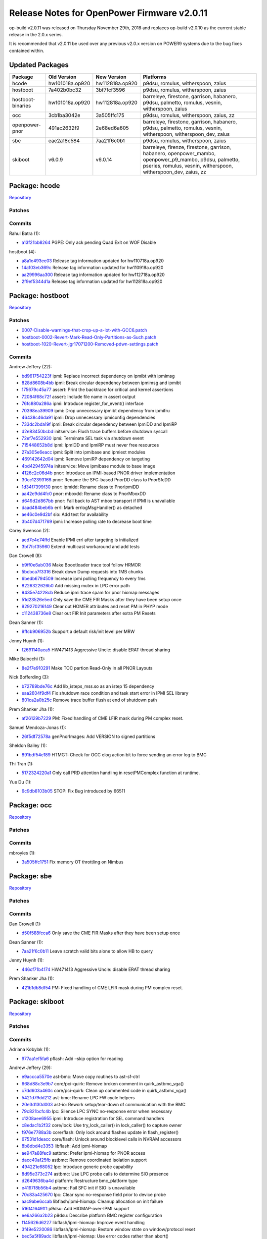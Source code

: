 Release Notes for OpenPower Firmware v2.0.11
============================================

op-build v2.0.11 was released on Thursday November 29th, 2018 and replaces
op-build v2.0.10 as the current stable release in the 2.0.x series.

It is recommended that v2.0.11 be used over any previous v2.0.x version on
POWER9 systems due to the bug fixes contained within.

Updated Packages
----------------

+-------------------+-----------------+-----------------+------------------------------------------+
| Package           | Old Version     | New Version     | Platforms                                |
+===================+=================+=================+==========================================+
| hcode             | hw101018a.op920 | hw112818a.op920 | p9dsu, romulus, witherspoon, zaius       |
+-------------------+-----------------+-----------------+------------------------------------------+
| hostboot          | 7a402b0bc32     | 3bf7fcf3596     | p9dsu, romulus, witherspoon, zaius       |
+-------------------+-----------------+-----------------+------------------------------------------+
| hostboot-binaries | hw101018a.op920 | hw112818a.op920 | barreleye, firestone, garrison,          |
|                   |                 |                 | habanero, p9dsu, palmetto, romulus,      |
|                   |                 |                 | vesnin, witherspoon, zaius               |
+-------------------+-----------------+-----------------+------------------------------------------+
| occ               | 3cb1ba3042e     | 3a505ffc175     | p9dsu, romulus, witherspoon, zaius, zz   |
+-------------------+-----------------+-----------------+------------------------------------------+
| openpower-pnor    | 491ac2632f9     | 2e68ed6a605     | barreleye, firestone, garrison,          |
|                   |                 |                 | habanero, p9dsu, palmetto, romulus,      |
|                   |                 |                 | vesnin, witherspoon, witherspoon_dev,    |
|                   |                 |                 | zaius                                    |
+-------------------+-----------------+-----------------+------------------------------------------+
| sbe               | eae2a18c584     | 7aa21f6c0b1     | p9dsu, romulus, witherspoon, zaius       |
+-------------------+-----------------+-----------------+------------------------------------------+
| skiboot           | v6.0.9          | v6.0.14         | barreleye, firenze, firestone, garrison, |
|                   |                 |                 | habanero, openpower_mambo,               |
|                   |                 |                 | openpower_p9_mambo, p9dsu, palmetto,     |
|                   |                 |                 | pseries, romulus, vesnin, witherspoon,   |
|                   |                 |                 | witherspoon_dev, zaius, zz               |
+-------------------+-----------------+-----------------+------------------------------------------+

Package: hcode
--------------

`Repository <https://github.com/open-power/hcode>`__

Patches
~~~~~~~

Commits
~~~~~~~

Rahul Batra (1):

-  `a13f21bb8264 <https://github.com/open-power/hcode/commit/a13f21bb8264>`__ PGPE: Only ack pending
   Quad Exit on WOF Disable

hostboot (4):

-  `a8a1e493ee03 <https://github.com/open-power/hcode/commit/a8a1e493ee03>`__ Release tag
   information updated for hw110718a.op920
-  `14a103eb369c <https://github.com/open-power/hcode/commit/14a103eb369c>`__ Release tag
   information updated for hw110918a.op920
-  `aa29996aa300 <https://github.com/open-power/hcode/commit/aa29996aa300>`__ Release tag
   information updated for hw112718a.op920
-  `2f9ef5344d1a <https://github.com/open-power/hcode/commit/2f9ef5344d1a>`__ Release tag
   information updated for hw112818a.op920

Package: hostboot
-----------------

`Repository <https://github.com/open-power/hostboot>`__

.. _patches-1:

Patches
~~~~~~~

-  `0007-Disable-warnings-that-crop-up-a-lot-with-GCC6.patch <https://github.com/open-power/op-build/tree/HEAD/openpower/package/hostboot/0007-Disable-warnings-that-crop-up-a-lot-with-GCC6.patch>`__
-  `hostboot-0002-Revert-Mark-Read-Only-Partitions-as-Such.patch <https://github.com/open-power/op-build/tree/HEAD/openpower/package/hostboot/hostboot-0002-Revert-Mark-Read-Only-Partitions-as-Such.patch>`__
-  `hostboot-1020-Revert-jgr17071200-Removed-pdwn-settings.patch <https://github.com/open-power/op-build/tree/HEAD/openpower/package/hostboot/hostboot-1020-Revert-jgr17071200-Removed-pdwn-settings.patch>`__

.. _commits-1:

Commits
~~~~~~~

Andrew Jeffery (22):

-  `bd961754223f <https://github.com/open-power/hostboot/commit/bd961754223f>`__ ipmi: Replace
   incorrect dependency on ipmibt with ipmimsg
-  `828d8608b4bb <https://github.com/open-power/hostboot/commit/828d8608b4bb>`__ ipmi: Break
   circular dependency between ipmimsg and ipmibt
-  `175679c45a77 <https://github.com/open-power/hostboot/commit/175679c45a77>`__ assert: Print the
   backtrace for critical and kernel assertions
-  `72084f68c72f <https://github.com/open-power/hostboot/commit/72084f68c72f>`__ assert: Include
   file name in assert output
-  `76fc880a286a <https://github.com/open-power/hostboot/commit/76fc880a286a>`__ ipmi: Introduce
   register_for_event() interface
-  `70398ea39909 <https://github.com/open-power/hostboot/commit/70398ea39909>`__ ipmi: Drop
   unnecessary ipmibt dependency from ipmifru
-  `46438c46da91 <https://github.com/open-power/hostboot/commit/46438c46da91>`__ ipmi: Drop
   unnecessary ipmiconfig dependencies
-  `733dc2bda19f <https://github.com/open-power/hostboot/commit/733dc2bda19f>`__ ipmi: Break
   circular dependency between IpmiDD and IpmiRP
-  `d2e83450bcbd <https://github.com/open-power/hostboot/commit/d2e83450bcbd>`__ initservice: Flush
   trace buffers before shutdown syscall
-  `72ef7e552930 <https://github.com/open-power/hostboot/commit/72ef7e552930>`__ ipmi: Terminate SEL
   task via shutdown event
-  `715448652b8d <https://github.com/open-power/hostboot/commit/715448652b8d>`__ ipmi: IpmiDD and
   IpmiRP must never free resources
-  `27a305e6eacc <https://github.com/open-power/hostboot/commit/27a305e6eacc>`__ ipmi: Split into
   ipmibase and ipmiext modules
-  `469142642d04 <https://github.com/open-power/hostboot/commit/469142642d04>`__ ipmi: Remove IpmiRP
   dependency on targeting
-  `4bd42945974a <https://github.com/open-power/hostboot/commit/4bd42945974a>`__ initservice: Move
   ipmibase module to base image
-  `4126c2c06d4b <https://github.com/open-power/hostboot/commit/4126c2c06d4b>`__ pnor: Introduce an
   IPMI-based PNOR driver implementation
-  `30cc12393168 <https://github.com/open-power/hostboot/commit/30cc12393168>`__ pnor: Rename the
   SFC-based PnorDD class to PnorSfcDD
-  `1d34f7399f30 <https://github.com/open-power/hostboot/commit/1d34f7399f30>`__ pnor: ipmidd:
   Rename class to PnorIpmiDD
-  `aa42e9dd4fc0 <https://github.com/open-power/hostboot/commit/aa42e9dd4fc0>`__ pnor: mboxdd:
   Rename class to PnorMboxDD
-  `d649d2d867bb <https://github.com/open-power/hostboot/commit/d649d2d867bb>`__ pnor: Fall back to
   AST mbox transport if IPMI is unavailable
-  `daad484beb6b <https://github.com/open-power/hostboot/commit/daad484beb6b>`__ errl: Mark
   errlogMsgHandler() as detached
-  `ae46c0e9d2bf <https://github.com/open-power/hostboot/commit/ae46c0e9d2bf>`__ sio: Add test for
   availability
-  `3b407d471769 <https://github.com/open-power/hostboot/commit/3b407d471769>`__ ipmi: Increase
   polling rate to decrease boot time

Corey Swenson (2):

-  `aed7e4e74ffd <https://github.com/open-power/hostboot/commit/aed7e4e74ffd>`__ Enable IPMI errl
   after targeting is initialized
-  `3bf7fcf35960 <https://github.com/open-power/hostboot/commit/3bf7fcf35960>`__ Extend multicast
   workaround and add tests

Dan Crowell (8):

-  `b9ff0e6ab036 <https://github.com/open-power/hostboot/commit/b9ff0e6ab036>`__ Make Boootloader
   trace tool follow HRMOR
-  `5bcbca7f3316 <https://github.com/open-power/hostboot/commit/5bcbca7f3316>`__ Break down Dump
   requests into 1MB chunks
-  `6bedb6794509 <https://github.com/open-power/hostboot/commit/6bedb6794509>`__ Increase ipmi
   polling frequency to every 1ms
-  `8226322626b0 <https://github.com/open-power/hostboot/commit/8226322626b0>`__ Add missing mutex
   in LPC error path
-  `9435e74228cb <https://github.com/open-power/hostboot/commit/9435e74228cb>`__ Reduce ipmi trace
   spam for pnor hiomap messages
-  `51d23526e5ed <https://github.com/open-power/hostboot/commit/51d23526e5ed>`__ Only save the CME
   FIR Masks after they have been setup once
-  `929270216149 <https://github.com/open-power/hostboot/commit/929270216149>`__ Clear out HOMER
   attributes and reset PM in PHYP mode
-  `c112438736e8 <https://github.com/open-power/hostboot/commit/c112438736e8>`__ Clear out FIR Init
   parameters after extra PM Resets

Dean Sanner (1):

-  `9ffcb906952b <https://github.com/open-power/hostboot/commit/9ffcb906952b>`__ Support a default
   risk/init level per MRW

Jenny Huynh (1):

-  `f2691140aea5 <https://github.com/open-power/hostboot/commit/f2691140aea5>`__ HW471413 Aggressive
   Uncle: disable ERAT thread sharing

Mike Baiocchi (1):

-  `8e2f7e910291 <https://github.com/open-power/hostboot/commit/8e2f7e910291>`__ Make TOC partion
   Read-Only in all PNOR Layouts

Nick Bofferding (3):

-  `b72789bde76c <https://github.com/open-power/hostboot/commit/b72789bde76c>`__ Add
   lib_isteps_mss.so as an istep 15 dependency
-  `eaa2604f9df4 <https://github.com/open-power/hostboot/commit/eaa2604f9df4>`__ Fix shutdown race
   condition and task start error in IPMI SEL library
-  `801ca2a0b25c <https://github.com/open-power/hostboot/commit/801ca2a0b25c>`__ Remove trace buffer
   flush at end of shutdown path

Prem Shanker Jha (1):

-  `af26129b7229 <https://github.com/open-power/hostboot/commit/af26129b7229>`__ PM: Fixed handling
   of CME LFIR mask during PM complex reset.

Samuel Mendoza-Jonas (1):

-  `26f5df72578a <https://github.com/open-power/hostboot/commit/26f5df72578a>`__ genPnorImages: Add
   VERSION to signed partitions

Sheldon Bailey (1):

-  `891bdf54e189 <https://github.com/open-power/hostboot/commit/891bdf54e189>`__ HTMGT: Check for
   OCC elog action bit to force sending an error log to BMC

Thi Tran (1):

-  `5172324220a1 <https://github.com/open-power/hostboot/commit/5172324220a1>`__ Only call PRD
   attention handling in resetPMComplex function at runtime.

Yue Du (1):

-  `6c9db8103b05 <https://github.com/open-power/hostboot/commit/6c9db8103b05>`__ STOP: Fix Bug
   introduced by 66511

Package: occ
------------

`Repository <https://github.com/open-power/occ>`__

.. _patches-2:

Patches
~~~~~~~

.. _commits-2:

Commits
~~~~~~~

mbroyles (1):

-  `3a505ffc1751 <https://github.com/open-power/occ/commit/3a505ffc1751>`__ Fix memory OT throttling
   on Nimbus

Package: sbe
------------

`Repository <https://github.com/open-power/sbe>`__

.. _patches-3:

Patches
~~~~~~~

.. _commits-3:

Commits
~~~~~~~

Dan Crowell (1):

-  `d50f588fcca6 <https://github.com/open-power/sbe/commit/d50f588fcca6>`__ Only save the CME FIR
   Masks after they have been setup once

Dean Sanner (1):

-  `7aa21f6c0b11 <https://github.com/open-power/sbe/commit/7aa21f6c0b11>`__ Leave scratch valid bits
   alone to allow HB to query

Jenny Huynh (1):

-  `446cf71b4174 <https://github.com/open-power/sbe/commit/446cf71b4174>`__ HW471413 Aggressive
   Uncle: disable ERAT thread sharing

Prem Shanker Jha (1):

-  `421b1db8df54 <https://github.com/open-power/sbe/commit/421b1db8df54>`__ PM: Fixed handling of
   CME LFIR mask during PM complex reset.

Package: skiboot
----------------

`Repository <https://github.com/open-power/skiboot>`__

.. _patches-4:

Patches
~~~~~~~

.. _commits-4:

Commits
~~~~~~~

Adriana Kobylak (1):

-  `977aa1ef5fa6 <https://github.com/open-power/skiboot/commit/977aa1ef5fa6>`__ pflash: Add –skip
   option for reading

Andrew Jeffery (29):

-  `e9accca5570e <https://github.com/open-power/skiboot/commit/e9accca5570e>`__ ast-bmc: Move copy
   routines to ast-sf-ctrl
-  `668d88c3e9b7 <https://github.com/open-power/skiboot/commit/668d88c3e9b7>`__ core/pci-quirk:
   Remove broken comment in quirk_astbmc_vga()
-  `c7dd603a460c <https://github.com/open-power/skiboot/commit/c7dd603a460c>`__ core/pci-quirk:
   Clean up commented code in quirk_astbmc_vga()
-  `5421d79dd212 <https://github.com/open-power/skiboot/commit/5421d79dd212>`__ ast-bmc: Rename LPC
   FW cycle helpers
-  `20e3d130d003 <https://github.com/open-power/skiboot/commit/20e3d130d003>`__ ast-io: Rework
   setup/tear-down of communication with the BMC
-  `79c821bcfc4b <https://github.com/open-power/skiboot/commit/79c821bcfc4b>`__ lpc: Silence LPC
   SYNC no-response error when necessary
-  `c1208aee6955 <https://github.com/open-power/skiboot/commit/c1208aee6955>`__ ipmi: Introduce
   registration for SEL command handlers
-  `c8edac1b2f32 <https://github.com/open-power/skiboot/commit/c8edac1b2f32>`__ core/lock: Use
   try_lock_caller() in lock_caller() to capture owner
-  `f976e7788a3b <https://github.com/open-power/skiboot/commit/f976e7788a3b>`__ core/flash: Only
   lock around flashes update in flash_register()
-  `67531d1deacc <https://github.com/open-power/skiboot/commit/67531d1deacc>`__ core/flash: Unlock
   around blocklevel calls in NVRAM accessors
-  `8b8dbd4e3353 <https://github.com/open-power/skiboot/commit/8b8dbd4e3353>`__ libflash: Add
   ipmi-hiomap
-  `ae947a88fec9 <https://github.com/open-power/skiboot/commit/ae947a88fec9>`__ astbmc: Prefer
   ipmi-hiomap for PNOR access
-  `dacc40af25fb <https://github.com/open-power/skiboot/commit/dacc40af25fb>`__ astbmc: Remove
   coordinated isolation support
-  `494221e68052 <https://github.com/open-power/skiboot/commit/494221e68052>`__ lpc: Introduce
   generic probe capability
-  `8d95e373c274 <https://github.com/open-power/skiboot/commit/8d95e373c274>`__ astbmc: Use LPC
   probe calls to determine SIO presence
-  `d2649636ba4d <https://github.com/open-power/skiboot/commit/d2649636ba4d>`__ platform:
   Restructure bmc_platform type
-  `e4197f8b56b4 <https://github.com/open-power/skiboot/commit/e4197f8b56b4>`__ astbmc: Fail SFC
   init if SIO is unavailable
-  `70c83a425670 <https://github.com/open-power/skiboot/commit/70c83a425670>`__ lpc: Clear sync
   no-response field prior to device probe
-  `aac9abe6ccab <https://github.com/open-power/skiboot/commit/aac9abe6ccab>`__
   libflash/ipmi-hiomap: Cleanup allocation on init failure
-  `516f41649ff1 <https://github.com/open-power/skiboot/commit/516f41649ff1>`__ p9dsu: Add
   HIOMAP-over-IPMI support
-  `ee6a266a2b23 <https://github.com/open-power/skiboot/commit/ee6a266a2b23>`__ p9dsu: Describe
   platform BMC register configuration
-  `f145626d6227 <https://github.com/open-power/skiboot/commit/f145626d6227>`__
   libflash/ipmi-hiomap: Improve event handling
-  `3f49e5220086 <https://github.com/open-power/skiboot/commit/3f49e5220086>`__
   libflash/ipmi-hiomap: Restore window state on window/protocol reset
-  `bec5a5f89adc <https://github.com/open-power/skiboot/commit/bec5a5f89adc>`__
   libflash/ipmi-hiomap: Use error codes rather than abort()
-  `9555cf21ba5b <https://github.com/open-power/skiboot/commit/9555cf21ba5b>`__ core/flash: Log
   return code when ffs_init() fails
-  `d0f50f9166c5 <https://github.com/open-power/skiboot/commit/d0f50f9166c5>`__ libflash/test:
   Rewrite Makefile.check to improve scalability
-  `353040cfc500 <https://github.com/open-power/skiboot/commit/353040cfc500>`__
   libflash/ipmi-hiomap: Fix argument type warning on x86-64
-  `d2b06e9e89ef <https://github.com/open-power/skiboot/commit/d2b06e9e89ef>`__
   libflash/ipmi-hiomap: Add support for unit tests
-  `83bf0c167280 <https://github.com/open-power/skiboot/commit/83bf0c167280>`__
   libflash/ipmi-hiomap: Respect daemon presence and flash control

Joel Stanley (3):

-  `6433d05f9b5c <https://github.com/open-power/skiboot/commit/6433d05f9b5c>`__ ast-bmc: Document
   BMC scratch register
-  `3b7aaba71f6d <https://github.com/open-power/skiboot/commit/3b7aaba71f6d>`__ astbmc: Enable mbox
   depending on scratch reg
-  `9da1e28ed4c0 <https://github.com/open-power/skiboot/commit/9da1e28ed4c0>`__ opal-ci: qemu: Use
   the powernv-3.0 branch

Oliver O’Halloran (3):

-  `a130f3e08481 <https://github.com/open-power/skiboot/commit/a130f3e08481>`__ hdata/i2c: Add
   whitelisting for Host I2C devices
-  `afef7d511178 <https://github.com/open-power/skiboot/commit/afef7d511178>`__ hdata/i2c: Make SPD
   workaround more workaroundy
-  `125cecaa0f23 <https://github.com/open-power/skiboot/commit/125cecaa0f23>`__ phb4: Check for RX
   errors after link training

Samuel Mendoza-Jonas (4):

-  `fbe074c81fcf <https://github.com/open-power/skiboot/commit/fbe074c81fcf>`__ astbmc: Set romulus
   BMC type to OpenBMC
-  `c7e090237b96 <https://github.com/open-power/skiboot/commit/c7e090237b96>`__ Recognise signed
   VERSION partition
-  `467770ef95f4 <https://github.com/open-power/skiboot/commit/467770ef95f4>`__ libflash: Restore
   blocklevel tests
-  `d0dce2b973d1 <https://github.com/open-power/skiboot/commit/d0dce2b973d1>`__ libflash: Don’t
   merge ECC-protected ranges

Stewart Smith (21):

-  `cac09fda2839 <https://github.com/open-power/skiboot/commit/cac09fda2839>`__ hdata/i2c.c: fix
   building with gcc8
-  `4550c1a18501 <https://github.com/open-power/skiboot/commit/4550c1a18501>`__ hdata/tests/stubs.c:
   fix GCC8 warning
-  `88275cf25800 <https://github.com/open-power/skiboot/commit/88275cf25800>`__
   core/test/run_mem_region: fix GCC8 compile error
-  `b76911b9cadf <https://github.com/open-power/skiboot/commit/b76911b9cadf>`__ Add
   -Wno-stringop-truncation for GCC8
-  `fd4bbc869b02 <https://github.com/open-power/skiboot/commit/fd4bbc869b02>`__ AMI BMC: use 0x3a as
   OEM command
-  `dd8b717f30a4 <https://github.com/open-power/skiboot/commit/dd8b717f30a4>`__ hdata/spira.c: fix
   iplparams feature name string handling
-  `e0959fa04815 <https://github.com/open-power/skiboot/commit/e0959fa04815>`__ Fixup pflash build
   for ast refactor
-  `240eb43b982b <https://github.com/open-power/skiboot/commit/240eb43b982b>`__ Quieten ‘warnings’
   now that SIO is disabled
-  `64f24480050e <https://github.com/open-power/skiboot/commit/64f24480050e>`__ Add fast-reboot
   property to /ibm,opal DT node
-  `0cc0d4f8018b <https://github.com/open-power/skiboot/commit/0cc0d4f8018b>`__ Actually add
   /ibm,opal/fast-reboot property
-  `4e607093833e <https://github.com/open-power/skiboot/commit/4e607093833e>`__ hiomap: free ipmi
   message in callback
-  `77ac2fe061b8 <https://github.com/open-power/skiboot/commit/77ac2fe061b8>`__ hiomap: fix missing
   newline at end of ‘Flushing writes’ prlog()
-  `fc7af9ac4efd <https://github.com/open-power/skiboot/commit/fc7af9ac4efd>`__ Run pollers in
   time_wait() when not booting
-  `b93b22df1a8b <https://github.com/open-power/skiboot/commit/b93b22df1a8b>`__ skiboot v6.0.10
   release notes
-  `3e2024d903ee <https://github.com/open-power/skiboot/commit/3e2024d903ee>`__ skiboot 6.0.11
   release notes
-  `e5b282ae5d4a <https://github.com/open-power/skiboot/commit/e5b282ae5d4a>`__ libflash: fix gcov
   build
-  `e02e17b713d5 <https://github.com/open-power/skiboot/commit/e02e17b713d5>`__ hiomap: quieten
   warning on failing to move a window
-  `450975e708bf <https://github.com/open-power/skiboot/commit/450975e708bf>`__ skiboot v6.0.12
   release notes
-  `e550528a74af <https://github.com/open-power/skiboot/commit/e550528a74af>`__ skiboot v6.0.13
   release notes
-  `a41470c94920 <https://github.com/open-power/skiboot/commit/a41470c94920>`__ ipmi: Reduce
   ipmi_queue_msg_sync() polling loop time to 10ms
-  `f4afd85a84ab <https://github.com/open-power/skiboot/commit/f4afd85a84ab>`__ skiboot v6.0.14
   release notes

Vaibhav Jain (3):

-  `0d42e9b441f2 <https://github.com/open-power/skiboot/commit/0d42e9b441f2>`__ phb4/capp: Update
   the expected Eye-catcher for CAPP ucode lid
-  `84ca6d0ce15f <https://github.com/open-power/skiboot/commit/84ca6d0ce15f>`__ phb4/capp: Use link
   width to allocate STQ engines to CAPP
-  `bf93742f5c04 <https://github.com/open-power/skiboot/commit/bf93742f5c04>`__ phb4/capp: Only
   reset FIR bits that cause capp machine check

Vasant Hegde (2):

-  `5e66c88ece46 <https://github.com/open-power/skiboot/commit/5e66c88ece46>`__ hdata/i2c: Skip
   unknown device type
-  `184d7e4aca1a <https://github.com/open-power/skiboot/commit/184d7e4aca1a>`__ opal-prd: Fix
   opal-prd crash
